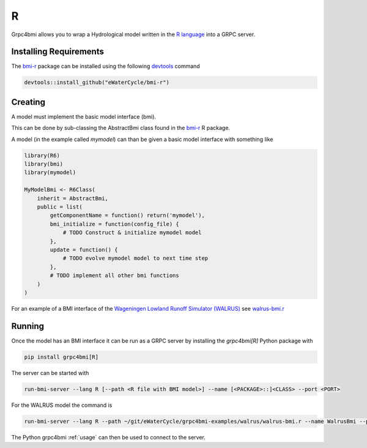 R
=

Grpc4bmi allows you to wrap a Hydrological model written in the `R language`_ into a GRPC server.

.. _R language: https://www.r-project.org/


Installing Requirements
-----------------------

The `bmi-r`_ package can be installed using the following `devtools`_ command

.. code-block:: R

    devtools::install_github("eWaterCycle/bmi-r")


Creating
--------

A model must implement the basic model interface (bmi).

This can be done by sub-classing the AbstractBmi class found in the `bmi-r`_ R package.


A model (in the example called `mymodel`) can than be given a basic model interface with something like

.. code-block:: R

    library(R6)
    library(bmi)
    library(mymodel)

    MyModelBmi <- R6Class(
        inherit = AbstractBmi,
        public = list(
            getComponentName = function() return('mymodel'),
            bmi_initialize = function(config_file) {
                # TODO Construct & initialize mymodel model
            },
            update = function() {
                # TODO evolve mymodel model to next time step
            },
            # TODO implement all other bmi functions
        )
    )


For an example of a BMI interface of the `Wageningen Lowland Runoff Simulator (WALRUS)`_ see `walrus-bmi.r`_

.. _bmi-r: https://github.com/eWaterCycle/bmi-r
.. _devtools: https://devtools.r-lib.org/
.. _Wageningen Lowland Runoff Simulator (WALRUS): https://github.com/ClaudiaBrauer/WALRUS
.. _walrus-bmi.r: https://github.com/eWaterCycle/grpc4bmi-examples/blob/master/walrus/walrus-bmi.r

Running
-------

Once the model has an BMI interface it can be run as a GRPC server by installing the `grpc4bmi[R]` Python package with

.. code-block:: sh

    pip install grpc4bmi[R]

The server can be started with

.. code-block:: sh

    run-bmi-server --lang R [--path <R file with BMI model>] --name [<PACKAGE>::]<CLASS> --port <PORT>

For the WALRUS model the command is

.. code-block:: sh

    run-bmi-server --lang R --path ~/git/eWaterCycle/grpc4bmi-examples/walrus/walrus-bmi.r --name WalrusBmi --port 50051

The Python grpc4bmi :ref:`usage` can then be used to connect to the server.
